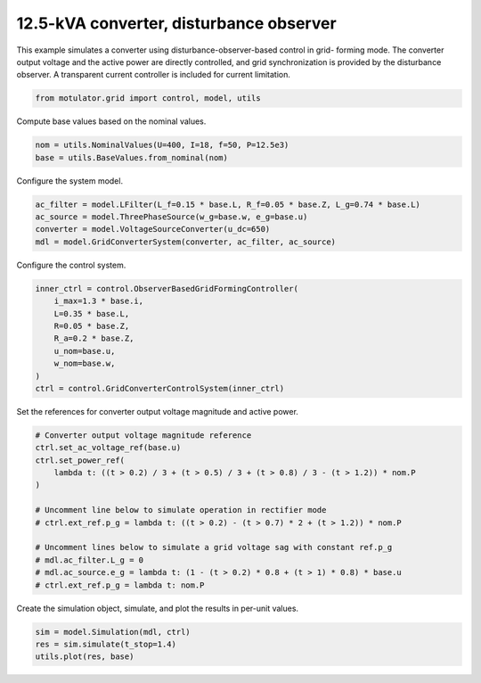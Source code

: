 
.. DO NOT EDIT.
.. THIS FILE WAS AUTOMATICALLY GENERATED BY SPHINX-GALLERY.
.. TO MAKE CHANGES, EDIT THE SOURCE PYTHON FILE:
.. "grid_examples/grid_forming/plot_gfm_obs_13kva.py"
.. LINE NUMBERS ARE GIVEN BELOW.

.. only:: html

    .. note::
        :class: sphx-glr-download-link-note

        :ref:`Go to the end <sphx_glr_download_grid_examples_grid_forming_plot_gfm_obs_13kva.py>`
        to download the full example code.

.. rst-class:: sphx-glr-example-title

.. _sphx_glr_grid_examples_grid_forming_plot_gfm_obs_13kva.py:


12.5-kVA converter, disturbance observer
========================================

This example simulates a converter using disturbance-observer-based control in grid-
forming mode. The converter output voltage and the active power are directly controlled,
and grid synchronization is provided by the disturbance observer. A transparent current
controller is included for current limitation.

.. GENERATED FROM PYTHON SOURCE LINES 13-15

.. code-block:: Python

    from motulator.grid import control, model, utils








.. GENERATED FROM PYTHON SOURCE LINES 16-17

Compute base values based on the nominal values.

.. GENERATED FROM PYTHON SOURCE LINES 17-21

.. code-block:: Python


    nom = utils.NominalValues(U=400, I=18, f=50, P=12.5e3)
    base = utils.BaseValues.from_nominal(nom)








.. GENERATED FROM PYTHON SOURCE LINES 22-23

Configure the system model.

.. GENERATED FROM PYTHON SOURCE LINES 23-29

.. code-block:: Python


    ac_filter = model.LFilter(L_f=0.15 * base.L, R_f=0.05 * base.Z, L_g=0.74 * base.L)
    ac_source = model.ThreePhaseSource(w_g=base.w, e_g=base.u)
    converter = model.VoltageSourceConverter(u_dc=650)
    mdl = model.GridConverterSystem(converter, ac_filter, ac_source)








.. GENERATED FROM PYTHON SOURCE LINES 30-31

Configure the control system.

.. GENERATED FROM PYTHON SOURCE LINES 31-42

.. code-block:: Python


    inner_ctrl = control.ObserverBasedGridFormingController(
        i_max=1.3 * base.i,
        L=0.35 * base.L,
        R=0.05 * base.Z,
        R_a=0.2 * base.Z,
        u_nom=base.u,
        w_nom=base.w,
    )
    ctrl = control.GridConverterControlSystem(inner_ctrl)








.. GENERATED FROM PYTHON SOURCE LINES 43-44

Set the references for converter output voltage magnitude and active power.

.. GENERATED FROM PYTHON SOURCE LINES 44-59

.. code-block:: Python


    # Converter output voltage magnitude reference
    ctrl.set_ac_voltage_ref(base.u)
    ctrl.set_power_ref(
        lambda t: ((t > 0.2) / 3 + (t > 0.5) / 3 + (t > 0.8) / 3 - (t > 1.2)) * nom.P
    )

    # Uncomment line below to simulate operation in rectifier mode
    # ctrl.ext_ref.p_g = lambda t: ((t > 0.2) - (t > 0.7) * 2 + (t > 1.2)) * nom.P

    # Uncomment lines below to simulate a grid voltage sag with constant ref.p_g
    # mdl.ac_filter.L_g = 0
    # mdl.ac_source.e_g = lambda t: (1 - (t > 0.2) * 0.8 + (t > 1) * 0.8) * base.u
    # ctrl.ext_ref.p_g = lambda t: nom.P








.. GENERATED FROM PYTHON SOURCE LINES 60-61

Create the simulation object, simulate, and plot the results in per-unit values.

.. GENERATED FROM PYTHON SOURCE LINES 61-65

.. code-block:: Python


    sim = model.Simulation(mdl, ctrl)
    res = sim.simulate(t_stop=1.4)
    utils.plot(res, base)



.. rst-class:: sphx-glr-horizontal


    *

      .. image-sg:: /grid_examples/grid_forming/images/sphx_glr_plot_gfm_obs_13kva_001.png
         :alt: plot gfm obs 13kva
         :srcset: /grid_examples/grid_forming/images/sphx_glr_plot_gfm_obs_13kva_001.png
         :class: sphx-glr-multi-img

    *

      .. image-sg:: /grid_examples/grid_forming/images/sphx_glr_plot_gfm_obs_13kva_002.png
         :alt: plot gfm obs 13kva
         :srcset: /grid_examples/grid_forming/images/sphx_glr_plot_gfm_obs_13kva_002.png
         :class: sphx-glr-multi-img






.. rst-class:: sphx-glr-timing

   **Total running time of the script:** (0 minutes 5.140 seconds)


.. _sphx_glr_download_grid_examples_grid_forming_plot_gfm_obs_13kva.py:

.. only:: html

  .. container:: sphx-glr-footer sphx-glr-footer-example

    .. container:: sphx-glr-download sphx-glr-download-jupyter

      :download:`Download Jupyter notebook: plot_gfm_obs_13kva.ipynb <plot_gfm_obs_13kva.ipynb>`

    .. container:: sphx-glr-download sphx-glr-download-python

      :download:`Download Python source code: plot_gfm_obs_13kva.py <plot_gfm_obs_13kva.py>`

    .. container:: sphx-glr-download sphx-glr-download-zip

      :download:`Download zipped: plot_gfm_obs_13kva.zip <plot_gfm_obs_13kva.zip>`


.. only:: html

 .. rst-class:: sphx-glr-signature

    `Gallery generated by Sphinx-Gallery <https://sphinx-gallery.github.io>`_
